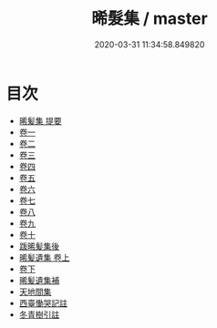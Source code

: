 #+TITLE: 晞髮集 / master
#+DATE: 2020-03-31 11:34:58.849820
* 目次
 - [[file:KR4d0391_000.txt::000-1a][晞髪集 提要]]
 - [[file:KR4d0391_001.txt::001-1a][卷一]]
 - [[file:KR4d0391_002.txt::002-1a][卷二]]
 - [[file:KR4d0391_003.txt::003-1a][卷三]]
 - [[file:KR4d0391_004.txt::004-1a][卷四]]
 - [[file:KR4d0391_005.txt::005-1a][卷五]]
 - [[file:KR4d0391_006.txt::006-1a][卷六]]
 - [[file:KR4d0391_007.txt::007-1a][卷七]]
 - [[file:KR4d0391_008.txt::008-1a][卷八]]
 - [[file:KR4d0391_009.txt::009-1a][卷九]]
 - [[file:KR4d0391_010.txt::010-1a][卷十]]
 - [[file:KR4d0391_010.txt::010-12a][䟦晞髪集後]]
 - [[file:KR4d0391_011.txt::011-1a][晞髪遺集 卷上]]
 - [[file:KR4d0391_012.txt::012-1a][卷下]]
 - [[file:KR4d0391_012.txt::012-17a][晞髪遺集補]]
 - [[file:KR4d0391_012.txt::012-21a][天地間集]]
 - [[file:KR4d0391_012.txt::012-26a][西臺慟哭記註]]
 - [[file:KR4d0391_012.txt::012-50a][冬青樹引註]]
